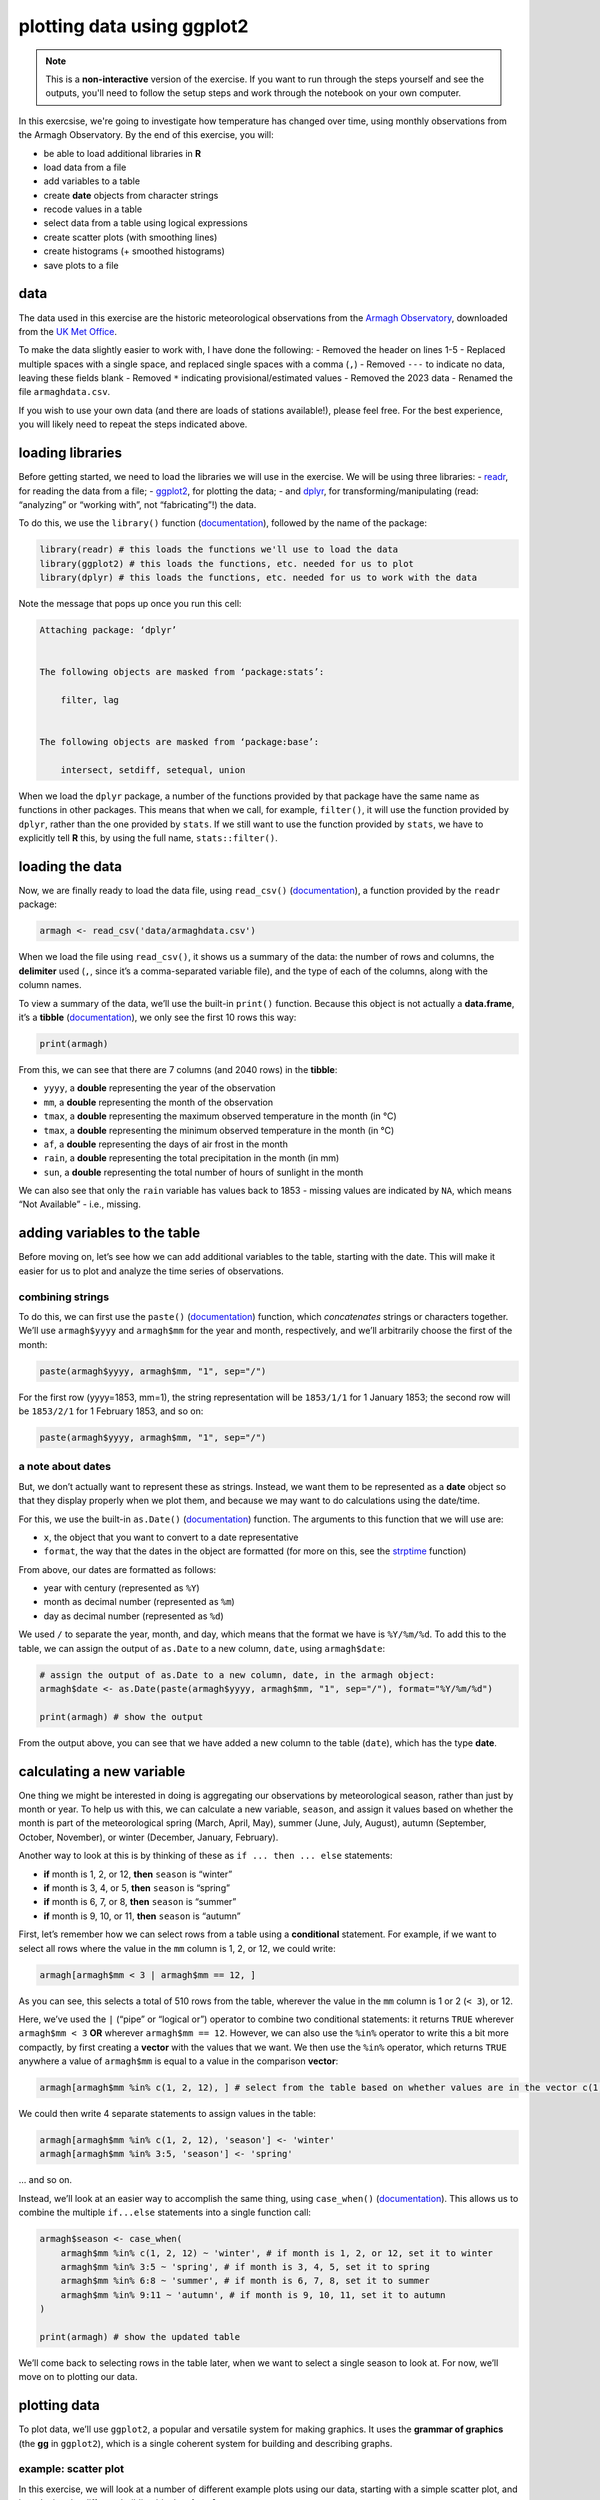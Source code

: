 plotting data using ggplot2
=============================

.. note::

    This is a **non-interactive** version of the exercise. If you want to run through the steps yourself and see the
    outputs, you'll need to follow the setup steps and work through the notebook on your own computer.

In this exercsise, we're going to investigate how temperature has changed over time, using monthly observations from the Armagh Observatory. By the end of this exercise, you will:

-  be able to load additional libraries in **R**
-  load data from a file
-  add variables to a table
-  create **date** objects from character strings
-  recode values in a table
-  select data from a table using logical expressions
-  create scatter plots (with smoothing lines)
-  create histograms (+ smoothed histograms)
-  save plots to a file

data
----

The data used in this exercise are the historic meteorological
observations from the `Armagh
Observatory <https://www.metoffice.gov.uk/weather/learn-about/how-forecasts-are-made/observations/recording-observations-for-over-100-years>`__,
downloaded from the `UK Met
Office <https://www.metoffice.gov.uk/research/climate/maps-and-data/historic-station-data>`__.

To make the data slightly easier to work with, I have done the
following: - Removed the header on lines 1-5 - Replaced multiple spaces
with a single space, and replaced single spaces with a comma (``,``) -
Removed ``---`` to indicate no data, leaving these fields blank -
Removed ``*`` indicating provisional/estimated values - Removed the 2023
data - Renamed the file ``armaghdata.csv``.

If you wish to use your own data (and there are loads of stations
available!), please feel free. For the best experience, you will likely
need to repeat the steps indicated above.

loading libraries
-----------------

Before getting started, we need to load the libraries we will use in the
exercise. We will be using three libraries: -
`readr <https://readr.tidyverse.org/>`__, for reading the data from a
file; - `ggplot2 <https://ggplot2.tidyverse.org/>`__, for plotting the
data; - and `dplyr <https://dplyr.tidyverse.org/>`__, for
transforming/manipulating (read: “analyzing” or “working with”, not
“fabricating”!) the data.

To do this, we use the ``library()`` function
(`documentation <https://devdocs.io/r/library/base/html/library>`__),
followed by the name of the package:

.. code:: r

    library(readr) # this loads the functions we'll use to load the data
    library(ggplot2) # this loads the functions, etc. needed for us to plot
    library(dplyr) # this loads the functions, etc. needed for us to work with the data

Note the message that pops up once you run this cell:

.. code:: r

   Attaching package: ‘dplyr’


   The following objects are masked from ‘package:stats’:

       filter, lag


   The following objects are masked from ‘package:base’:

       intersect, setdiff, setequal, union

When we load the ``dplyr`` package, a number of the functions provided
by that package have the same name as functions in other packages. This
means that when we call, for example, ``filter()``, it will use the
function provided by ``dplyr``, rather than the one provided by
``stats``. If we still want to use the function provided by ``stats``,
we have to explicitly tell **R** this, by using the full name,
``stats::filter()``.

loading the data
----------------

Now, we are finally ready to load the data file, using ``read_csv()``
(`documentation <https://readr.tidyverse.org/reference/read_delim.html>`__),
a function provided by the ``readr`` package:

.. code:: r

    armagh <- read_csv('data/armaghdata.csv')

When we load the file using ``read_csv()``, it shows us a summary of the
data: the number of rows and columns, the **delimiter** used (``,``,
since it’s a comma-separated variable file), and the type of each of the
columns, along with the column names.

To view a summary of the data, we’ll use the built-in ``print()``
function. Because this object is not actually a **data.frame**, it’s a
**tibble** (`documentation <https://tibble.tidyverse.org/>`__), we only
see the first 10 rows this way:

.. code:: r

    print(armagh)

From this, we can see that there are 7 columns (and 2040 rows) in the
**tibble**:

-  ``yyyy``, a **double** representing the year of the observation
-  ``mm``, a **double** representing the month of the observation
-  ``tmax``, a **double** representing the maximum observed temperature
   in the month (in °C)
-  ``tmax``, a **double** representing the minimum observed temperature
   in the month (in °C)
-  ``af``, a **double** representing the days of air frost in the month
-  ``rain``, a **double** representing the total precipitation in the
   month (in mm)
-  ``sun``, a **double** representing the total number of hours of
   sunlight in the month

We can also see that only the ``rain`` variable has values back to 1853
- missing values are indicated by ``NA``, which means “Not Available” -
i.e., missing.

adding variables to the table
-----------------------------

Before moving on, let’s see how we can add additional variables to the
table, starting with the date. This will make it easier for us to plot
and analyze the time series of observations.

combining strings
~~~~~~~~~~~~~~~~~

To do this, we can first use the ``paste()``
(`documentation <https://www.rdocumentation.org/packages/base/versions/3.6.2/topics/paste>`__)
function, which *concatenates* strings or characters together. We’ll use
``armagh$yyyy`` and ``armagh$mm`` for the year and month, respectively,
and we’ll arbitrarily choose the first of the month:

.. code:: r

       paste(armagh$yyyy, armagh$mm, "1", sep="/")

For the first row (yyyy=1853, mm=1), the string representation will be
``1853/1/1`` for 1 January 1853; the second row will be ``1853/2/1`` for
1 February 1853, and so on:

.. code:: r

    paste(armagh$yyyy, armagh$mm, "1", sep="/")

a note about dates
~~~~~~~~~~~~~~~~~~

But, we don’t actually want to represent these as strings. Instead, we
want them to be represented as a **date** object so that they display
properly when we plot them, and because we may want to do calculations
using the date/time.

For this, we use the built-in ``as.Date()``
(`documentation <https://devdocs.io/r/library/base/html/as.date>`__)
function. The arguments to this function that we will use are:

-  ``x``, the object that you want to convert to a date representative
-  ``format``, the way that the dates in the object are formatted (for
   more on this, see the
   `strptime <https://devdocs.io/r/library/base/html/strptime>`__
   function)

From above, our dates are formatted as follows:

-  year with century (represented as ``%Y``)
-  month as decimal number (represented as ``%m``)
-  day as decimal number (represented as ``%d``)

We used ``/`` to separate the year, month, and day, which means that the
format we have is ``%Y/%m/%d``. To add this to the table, we can assign
the output of ``as.Date`` to a new column, ``date``, using
``armagh$date``:

.. code:: r

    # assign the output of as.Date to a new column, date, in the armagh object:
    armagh$date <- as.Date(paste(armagh$yyyy, armagh$mm, "1", sep="/"), format="%Y/%m/%d")

    print(armagh) # show the output

From the output above, you can see that we have added a new column to
the table (``date``), which has the type **date**.

calculating a new variable
--------------------------

One thing we might be interested in doing is aggregating our
observations by meteorological season, rather than just by month or
year. To help us with this, we can calculate a new variable, ``season``,
and assign it values based on whether the month is part of the
meteorological spring (March, April, May), summer (June, July, August),
autumn (September, October, November), or winter (December, January,
February).

Another way to look at this is by thinking of these as
``if ... then ... else`` statements:

-  **if** month is 1, 2, or 12, **then** ``season`` is “winter”
-  **if** month is 3, 4, or 5, **then** ``season`` is “spring”
-  **if** month is 6, 7, or 8, **then** ``season`` is “summer”
-  **if** month is 9, 10, or 11, **then** ``season`` is “autumn”

First, let’s remember how we can select rows from a table using a
**conditional** statement. For example, if we want to select all rows
where the value in the ``mm`` column is 1, 2, or 12, we could write:

.. code:: r

    armagh[armagh$mm < 3 | armagh$mm == 12, ]

As you can see, this selects a total of 510 rows from the table,
wherever the value in the ``mm`` column is 1 or 2 (``< 3``), or 12.

Here, we’ve used the ``|`` (“pipe” or “logical or”) operator to combine
two conditional statements: it returns ``TRUE`` wherever
``armagh$mm < 3`` **OR** wherever ``armagh$mm == 12``. However, we can
also use the ``%in%`` operator to write this a bit more compactly, by
first creating a **vector** with the values that we want. We then use
the ``%in%`` operator, which returns ``TRUE`` anywhere a value of
``armagh$mm`` is equal to a value in the comparison **vector**:

.. code:: r

    armagh[armagh$mm %in% c(1, 2, 12), ] # select from the table based on whether values are in the vector c(1, 2, 12)

We could then write 4 separate statements to assign values in the table:

.. code:: r

       armagh[armagh$mm %in% c(1, 2, 12), 'season'] <- 'winter'
       armagh[armagh$mm %in% 3:5, 'season'] <- 'spring'

… and so on.

Instead, we’ll look at an easier way to accomplish the same thing, using
``case_when()``
(`documentation <https://dplyr.tidyverse.org/reference/case_when.html>`__).
This allows us to combine the multiple ``if...else`` statements into a
single function call:

.. code:: r

    armagh$season <- case_when(
        armagh$mm %in% c(1, 2, 12) ~ 'winter', # if month is 1, 2, or 12, set it to winter
        armagh$mm %in% 3:5 ~ 'spring', # if month is 3, 4, 5, set it to spring
        armagh$mm %in% 6:8 ~ 'summer', # if month is 6, 7, 8, set it to summer
        armagh$mm %in% 9:11 ~ 'autumn', # if month is 9, 10, 11, set it to autumn
    )

    print(armagh) # show the updated table

We’ll come back to selecting rows in the table later, when we want to
select a single season to look at. For now, we’ll move on to plotting
our data.

plotting data
-------------

To plot data, we’ll use ``ggplot2``, a popular and versatile system for
making graphics. It uses the **grammar of graphics** (the **gg** in
``ggplot2``), which is a single coherent system for building and
describing graphs.

example: scatter plot
~~~~~~~~~~~~~~~~~~~~~

In this exercise, we will look at a number of different example plots
using our data, starting with a simple scatter plot, and introducing the
different building blocks of ``ggplot2``.

We begin with the function ``ggplot()``
(`documentation <https://ggplot2.tidyverse.org/reference/ggplot.html>`__),
which creates a plot object. We want to use the ``armagh`` data that we
have worked with so far, so we can call ``ggplot`` like this:

.. code:: r

    ggplot(data=armagh)



.. image:: plotting_files/plotting_17_0.png
   :width: 420px
   :height: 420px


We have not yet told ``ggplot`` how to visualize the data, so the object
is currently a blank canvas. In order to visualize our data, we need to
add some **layers**.

To do this, we first need tell ``ggplot`` how these variables are
**mapped** to the visual properties (“**aesthetics**”) of the plot,
using the ``mapping`` argument, and the ``aes()`` function
(`documentation <https://ggplot2.tidyverse.org/reference/aes.html>`__).
Because we want the plot to show how the monthly mean maximum
temperature has changed over time, we want the ``date`` variable to
display on the ``x`` axis, and the ``tmax`` variable to display on the
``y`` axis:

.. code:: r

    ggplot(data=armagh,
           mapping=aes(x=date, y=tmax))



.. image:: plotting_files/plotting_19_0.png
   :width: 420px
   :height: 420px


When we add the mappings, you can see that the axes labels have been
added (**tmax** and **date**) and the axes limits have been set based on
the dataset, but we still haven’t displayed the data. This is because we
have to add a **geom** (geometry): the actual geometrical object that
plots the data.

Some examples of different **geom**\ s are:

-  ``geom_line()`` - for line plots
-  ``geom_point()`` - for scatter plots
-  ``geom_bar()`` - for bar charts
-  ``geom_boxplot()`` - for boxplots

… and so on. For a complete list of available **geom**\ s, check the
`reference list <https://ggplot2.tidyverse.org/reference/#layers>`__.

We’ll look at a few more of these examples later, but since we’re
starting with a scatter plot (``geom_point()``), we’ll add that to our
plot using the ``+`` operator:

.. code:: r

    ggplot(data=armagh,
           mapping=aes(x=date, y=tmax)) +
        geom_point()


.. image:: plotting_files/plotting_21_1.png
   :width: 420px
   :height: 420px


And voilà! A (very) simple scatterplot, showing the value of ``tmax``
over time.

Over the rest of the exercise, we will see how we can continue to
customize this, by adding colors, customizing the labels, changing the
font sizes, and so on.

example: basic histogram
------------------------

Now, let’s look at another type of plot: a histogram.

Note that as far as **R** is concerned, this:

.. code:: r


       ggplot(data=armagh, mapping=aes(x=date, y=tmax))

Is the same as this:

.. code:: r


       ggplot(armagh, aes(x=date, y=tmax))

That is, the ``data`` and ``mapping`` arguments can be specified by
**keyword**, or by **position** (``data`` first, then ``mapping``). To
help keep this clear, we’ll continue using the keyword arguments for
``ggplot()``, but you will most likely see examples online (or even in
this workshop) where the positional arguments are used instead.

To create a histogram, we need to specify the ``x`` variable - we’re
still looking at ``tmax``, so we’ll specify that here. Because we’re
trying to plot a histogram, we add ``geom_histogram()`` to this:

.. code:: r

    ggplot(data=armagh, mapping=aes(x=tmax)) +
      geom_histogram()


.. image:: plotting_files/plotting_23_1.png
   :width: 420px
   :height: 420px


Note the message displayed here:

::

       `stat_bin()` using `bins = 30`. Pick better value with `binwidth`.

When we add the histogram **geom**, we can also specify the
``binwidth``, which sets the size of the histogram bins in the same
units as the variable (in this case, °C), or the number of ``bins`` (the
default value is 30).

Go ahead and change the cell above so that the plot uses a ``binwidth``
of 1 - how much does this change the plot?

In the plot above, you can see how ``tmax`` is distributed, with several
apparent peaks around 8°C, 14°C, and 18°C. Presumably, these would be
peaks that roughly correspond to winter, spring/autumn, and summer,
respectively - let’s change the plot slightly so that we can see if this
is correct.

To do this, we can use the ``color`` keyword argument to ``aes()``. Note
that this argument only tells ``ggplot`` what variable to use for
grouping and coloring the data - we can’t use this to, say, change all
of the bars from gray to blue (for that, we use the ``fill`` keyword
argument to the **geom** we are using):

.. code:: r

    ggplot(armagh, aes(x=tmax, color=season)) +
      geom_histogram(binwidth=1, linewidth=2, fill='white') # add a histogram with bins of width 1, thick lines, and white bars


.. image:: plotting_files/plotting_25_1.png
   :width: 420px
   :height: 420px


With this plot, we can see how the total distribution of the dataset is
made up of each group - as we had suspected, the peaks on either side
primarily correspond to winter (the purple color) and summer (cyan),
while the peak in the middle is a combination of spring (green) and
autumn (salmon).

While this nicely shows us the breakdown for the distribution of the
entire dataset, and especially for summer and winter, it’s a little bit
harder to see the distribution for spring and autumn, since they’re
stacked on top of the other seasons. If we want to show each
distribution individually, we can use the ``position`` argument. By
default,this is set to ``'stack'``, but if we change it to
``'identity'``, the bars are overlapping (note also that I have used the
``alpha`` argument to make the bars transparent):

.. code:: r

    ggplot(data=armagh, mapping=aes(x=tmax, color=season, fill=season)) +
      geom_histogram(binwidth=1, linewidth=2, alpha=0.4, position='identity') # add a histogram with bins of width 1, thick lines, and white bars


.. image:: plotting_files/plotting_27_1.png
   :width: 420px
   :height: 420px


example: density plot
~~~~~~~~~~~~~~~~~~~~~

We can also plot the density distribution of the data, a smoothed
version of the histogram, using ``geom_density()``
(`documentation <https://ggplot2.tidyverse.org/reference/geom_density.html>`__):

.. code:: r

    ggplot(data=armagh, mapping=aes(x=tmax, color=season, fill=season)) + # create a plot with tmax on the x-axis, colored by season
      geom_density(alpha=0.4, linewidth=1) # add a density plot with transparency of 0.4 and lines of width 1


.. image:: plotting_files/plotting_29_1.png
   :width: 420px
   :height: 420px


grouping data
-------------

Next, we want to add a vertical line to the plot, showing the mean value
of ``tmax`` for each season. Before we do this, though, we’ll look at a
few functions that we can use to calculate the mean by season, while
also removing all of the ``NA`` values in the table.

handling NA values
~~~~~~~~~~~~~~~~~~

First, we can use ``filter()``
(`documentation <https://dplyr.tidyverse.org/reference/filter.html>`__)
- remember that this is the ``filter()`` from ``dplyr``, **not** from
the ``base`` package - to remove values that satisfy a given condition.

One thing to note is that we can’t simply use the ``==`` operator to
test whether a value is ``NA`` or not:

.. code:: r

    armagh[armagh$tmax == NA, ] # this will return a table of NA values

This is because the equality operator (``==``) doesn’t apply to ``NA``
values - if one of the values in the comparative statement is ``NA``,
the result is also ``NA``. This is important to keep in mind - ``NA``
values behave very differently from other values!

Instead, we can use the ``is.na()``
(`documentation <https://devdocs.io/r/library/matrix/html/is.na-methods>`__)
function from the ``base`` package:

.. code:: r

    is.na(armagh$tmax) # use is.na to return TRUE wherever tmax is NA, and FALSE wherever it is not

Now we have a statement that will remove all of the ``NA`` values from
our dataset. Remember that we want to remove ``NA`` values, so really
this means that we want to filter using the *logical negation* (``!``)
of the output of ``is.na()``:

.. code:: r

    filter(armagh, !is.na(armagh$tmax)) # use filter to remove rows where tmax is NA

Next, we’ll look at another operator that we can use to easily combine
function calls: the ``|>`` (“pipe”) operator.

In brief, ``|>`` tells **R** to take the output of the thing on the
left, and pass it to the function call on the right. Thinking about this
mathematically, ``x |> f(y)`` is equivalent to ``f(x, y)``. We can also
use this to combine multiple function calls - so, ``x |> f(y) |> g(z)``
is equivalent to ``g(f(x, y), z)``, and so on.

So, let’s use this to combine the ``filter()`` output with
``group_by()``
(`documentation <https://dplyr.tidyverse.org/reference/group_by.html>`__),
to group the filtered data using the season:

.. code:: r

    armagh |> # pass armagh on to the next function call
        filter(!is.na(tmax)) |> # use filter to remove NA values using !is.na
        group_by(season) # group the filtered output by the value of season

This looks largely the same as the previous output, with one important
distinction: this is now a **grouped_df**, rather than a **spec_tbl_df**
- this means that when we call the ``summarize()``
(`documentation <https://dplyr.tidyverse.org/reference/summarise.html>`__)
function on the output, the summary is calculated based on each *group*,
rather than all values of the variable.

The arguments to ``summarize()`` are each of the of variables that we
want to calculate, including how to calculate them. In the cell below,
we’re adding a variable to the summary table, ``tmax``, calculated as
the mean (``mean()``) of ``armagh$tmax``:

.. code:: r

    seasonal_summary <- armagh |>
                       filter(!is.na(tmax)) |> # remove NA values using !is.na
                       group_by(season) |> # group the data using season
                       summarize(tmax = mean(tmax)) # return only the tmax, averaged by season
    print(seasonal_summary)

Now that we have this put all together, we can use ``geom_vline()`` to
plot a vertical line at the location of each seasonal mean value:

.. code:: r

    ggplot(data=armagh, mapping=aes(x=tmax, color=season, fill=season)) + # create a plot with tmax on the x-axis, colored by season
      geom_density(alpha=0.4, linewidth=1) + # add a density plot with transparency of 0.4 and lines of width 1
      geom_vline(data=seasonal_summary, mapping=aes(xintercept=tmax, color=season), linewidth=1, linetype='dashed') # add dashed vertical lines at the seasonal mean tmax


.. image:: plotting_files/plotting_41_1.png
   :width: 420px
   :height: 420px


example: box plots
~~~~~~~~~~~~~~~~~~

To make a box plot, we use ``geom_boxplot()``:

.. code:: r

    ggplot(data=armagh, mapping=aes(x=season, y=rain)) +
      geom_boxplot()


.. image:: plotting_files/plotting_43_1.png
   :width: 420px
   :height: 420px


facet wrapping
--------------

We might also want to plot our data using different subplots, or
**facets**. For example, we can create a scatter plot of ``tmax`` vs
``rain``, colored by season:

.. code:: r

    ggplot(data=armagh, mapping=aes(x=rain, y=tmax, color=season)) + # plot tmax vs rain, colored by season
        geom_point() # plot a point cloud


.. image:: plotting_files/plotting_45_1.png
   :width: 420px
   :height: 420px


But, this makes it difficult to see the scatter for each season. To
split this into a single subplot for each season, we use
``facet_wrap()``
(`documentation <https://ggplot2.tidyverse.org/reference/facet_wrap.html>`__):

.. code:: r

    ggplot(data=armagh, mapping=aes(x=rain, y=tmax, color=season)) + # plot tmax vs rain, colored by season
        geom_point() + # plot a point cloud
        facet_wrap(~season) # use facet_wrap to make a subplot for each season


.. image:: plotting_files/plotting_47_1.png
   :width: 420px
   :height: 420px


cleaning up and saving the plot to a file
-----------------------------------------

In the final example, we’ll make a plot showing the annually-averaged
monthly maximum temperature over time, along with a linear fit to the
data. We’ll also see how we can change the axes labels, and increase
font sizes, to help make our plot ready for including in a manuscript or
presentation.

First, we’ll use ``group_by()``, ``summarize()``, and ``filter()`` to
calculate the annually-averaged value of ``tmax``:

.. code:: r

    annual_tmax <- armagh |>
                    group_by(yyyy) |> # group the data using yyyy (i.e., by year)
                    summarize(tmax = mean(tmax)) |> # return only the tmax, averaged by yyyy
                    filter(!is.na(tmax)) # drop NA values from the table
    print(annual_tmax) # show the first 10 rows of the table

Up to now, we’ve just been showing the output of ``ggplot()`` directly
by running each cell. In a script, however, this wouldn’t work - we want
to assign the output to a new **object**, which we can then use in the
script (including, ultimately, by saving the plot to a file).

We do this exactly the same way as we have previously, using the ``<-``
operator:

.. code:: r

    annual_plot <- ggplot(grouped_tmax, aes(x=yyyy, y=tmax)) + # create a plot of tmax vs year
                    geom_point() # make a scatter plot
    annual_plot # show the plot



.. image:: plotting_files/plotting_51_0.png
   :width: 420px
   :height: 420px


Now that we have saved the output as an **object**, ``annual_plot``, we
can add to this in exactly the same way as we have before. For example,
if we now want to add the linear fit, we can use ``geom_smooth()``
(`documentation <https://ggplot2.tidyverse.org/reference/geom_smooth.html>`__),
with ``method`` set to ``lm`` (for **l**\ inear **m**\ odel):

.. code:: r

    annual_plot <- annual_plot +
                    geom_smooth(method = 'lm') # add a linear fit to the data
    annual_plot # show the plot again


.. image:: plotting_files/plotting_53_1.png
   :width: 420px
   :height: 420px


And, we can change the axes labels using ``xlab()`` (for the **x** axis)
and ``ylab()`` (for the **y** axis), respectively
(`documentation <https://ggplot2.tidyverse.org/reference/labs.html>`__):

.. code:: r

    annual_plot <- annual_plot +
                        xlab('year') +
                        ylab('mean monthly maximum temperature (°C)')
    annual_plot


.. image:: plotting_files/plotting_55_1.png
   :width: 420px
   :height: 420px


We’re almost there, but we have one more step - we need to change the
size of the text so that it’s more easily readable.

To modify this aspect of our plot, we use the ``theme()`` function
(`documentation <https://ggplot2.tidyverse.org/reference/theme.html>`__).
There are many different ways to customize our plots in this way - we
can have different colors for the x and y labels, we can change fonts,
we can use different font sizes for the tick labels and the axis labels,
and so on.

Rather than go too deep into the weeds, though, we’ll set the tick
labels (``axis.text``) and the axis labels (``axis.title``), and we’ll
set them to a font size of 18:

.. code:: r

    annual_plot <- annual_plot +
                    theme(
                        axis.text=element_text(size=18),
                        axis.title=element_text(size=18)
                    )
    annual_plot


.. image:: plotting_files/plotting_57_1.png
   :width: 420px
   :height: 420px


Finally, we’ll use ``ggsave()``
(`documentation <https://ggplot2.tidyverse.org/reference/ggsave.html>`__)
to save the plot to a file:

.. code:: r

    ggsave('mean_annual_tmax.png', plot=annual_plot) # save the plot to a file

exercise and next steps
-----------------------

That’s all for this

For the task, create a script that does the following:

-  loads the packages that you will need at the beginning
-  aggregates the values
-  adds a variable to divide the data into three 50 year periods (e.g.,
   1871-1920, 1921-1970, 1971-2020)
-  creates a figure to plot the distribution of tmin for each period in
   its own panel
-  creates a figure to plot the distribution of tmin for each period in
   the same panel, colored by the period (using fill), with a mean
   (solid) and dashed (median) line for each season
-  sets labels and font sizes
-  saves each plot to its own file


